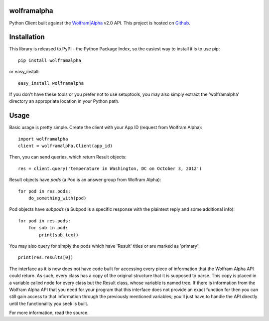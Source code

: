 wolframalpha
============

Python Client built against the `Wolfram|Alpha <http://wolframalpha.com>`_
v2.0 API. This project is hosted on `Github
<https://github.com/jaraco/wolframalpha>`_.

Installation
============

This library is released to PyPI - the Python Package Index, so the easiest way to install it is to use
pip::

    pip install wolframalpha

or easy_install::

    easy_install wolframalpha

If you don't have these tools or you prefer not to use setuptools, you may
also simply extract the 'wolframalpha' directory an appropriate location in
your Python path.

Usage
=====

Basic usage is pretty simple. Create the client with your App ID (request from
Wolfram Alpha)::

    import wolframalpha
    client = wolframalpha.Client(app_id)

Then, you can send queries, which return Result objects::

    res = client.query('temperature in Washington, DC on October 3, 2012')

Result objects have `pods` (a Pod is an answer group from Wolfram Alpha)::

    for pod in res.pods:
        do_something_with(pod)

Pod objects have `subpods` (a Subpod is a specific response with the plaintext reply and some additional info)::
    
    for pod in res.pods:
        for sub in pod:
            print(sub.text)

You may also query for simply the pods which have 'Result' titles or are marked as 'primary'::

    print(res.results[0])

The interface as it is now does not have code built for accessing every piece of information that the Wolfram Alpha API could return. As such, every class has a copy of the original structure that it is supposed to parse. This copy is placed in a variable called node for every class but the Result class, whose variable is named tree. If there is information from the Wolfram Alpha API that you need for your program that this interface does not provide an exact function for then you can still gain access to that information through the previously mentioned variables; you'll just have to handle the API directly until the functionality you seek is built. 

For more information, read the source.
